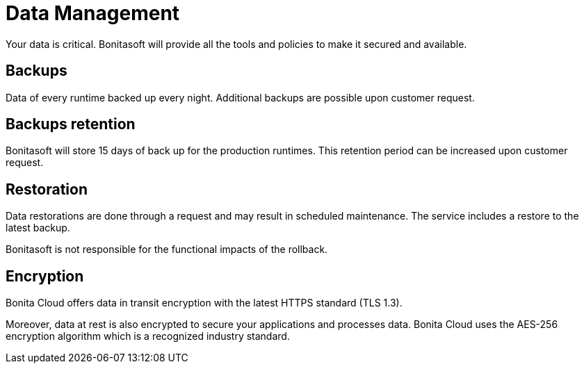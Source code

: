 = Data Management

Your data is critical. Bonitasoft will provide all the tools and policies to make it secured and available.

== Backups

Data of every runtime backed up every night. Additional backups are possible upon customer request.

== Backups retention

Bonitasoft will store 15 days of back up for the production runtimes. This retention period can be increased upon customer request.

== Restoration

Data restorations are done through a request and may result in scheduled maintenance. The service includes a restore to the latest backup.

Bonitasoft is not responsible for the functional impacts of the rollback.

== Encryption

Bonita Cloud offers data in transit encryption with the latest HTTPS standard (TLS 1.3).

Moreover, data at rest is also encrypted to secure your applications and processes data. Bonita Cloud uses the AES-256 encryption algorithm which is a recognized industry standard.
